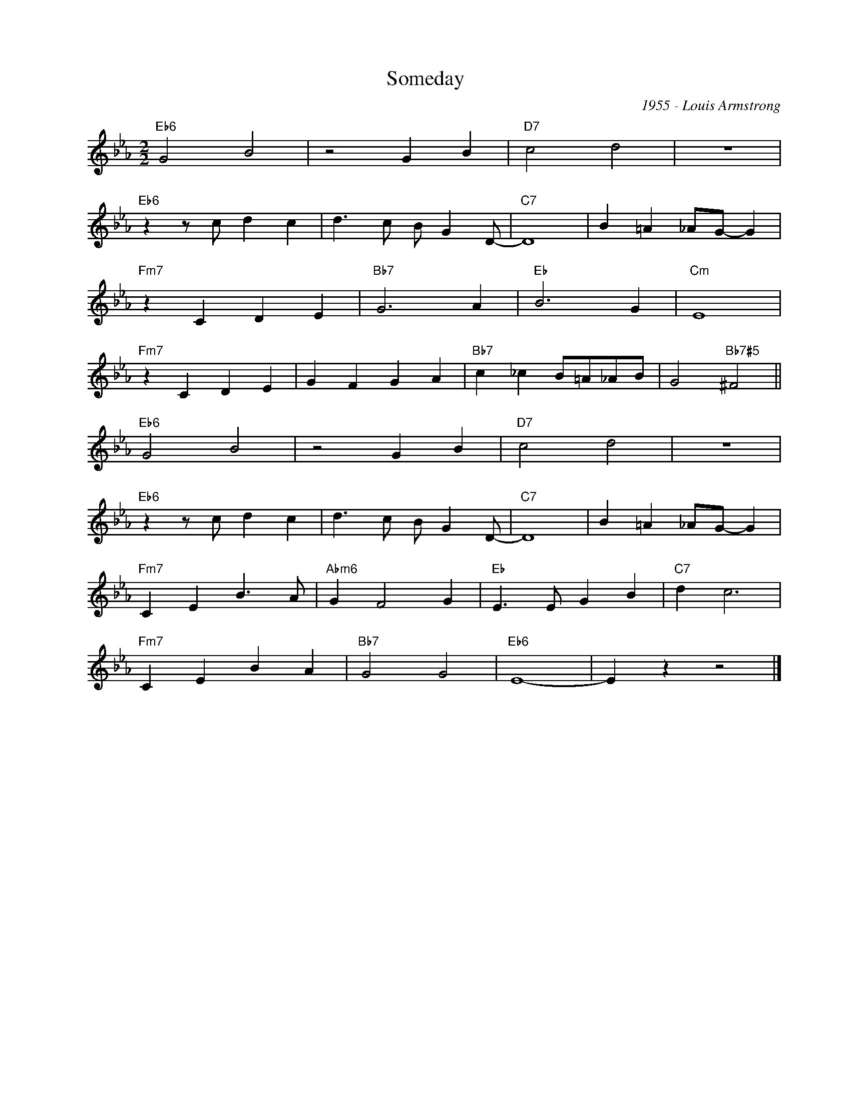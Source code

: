 X:1
T:Someday
C:1955 - Louis Armstrong
Z:Copyright Â© www.realbook.site
L:1/4
M:2/2
I:linebreak $
K:Eb
V:1 treble nm=" " snm=" "
V:1
"Eb6" G2 B2 | z2 G B |"D7" c2 d2 | z4 |$"Eb6" z z/ c/ d c | d3/2 c/ B/ G D/- |"C7" D4 | %7
 B =A _A/G/- G |$"Fm7" z C D E |"Bb7" G3 A |"Eb" B3 G |"Cm" E4 |$"Fm7" z C D E | G F G A | %14
"Bb7" c _c B/=A/_A/B/ | G2"Bb7#5" ^F2 ||$"Eb6" G2 B2 | z2 G B |"D7" c2 d2 | z4 |$ %20
"Eb6" z z/ c/ d c | d3/2 c/ B/ G D/- |"C7" D4 | B =A _A/G/- G |$"Fm7" C E B3/2 A/ |"Abm6" G F2 G | %26
"Eb" E3/2 E/ G B |"C7" d c3 |$"Fm7" C E B A |"Bb7" G2 G2 |"Eb6" E4- | E z z2 |] %32

